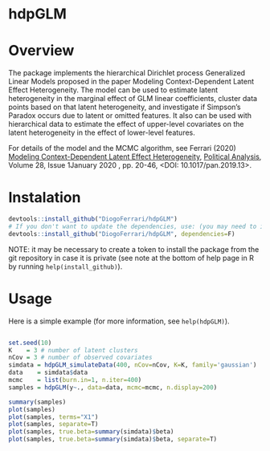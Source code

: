 
* hdpGLM @@html:<img src='man/figures/hdpGLM_logo.png' align="right" height="139" />@@

#+ATTR_HTML: title="Travis hdpGLM"
  [[https://travis-ci.org/DiogoFerrari/hdpGLM][file:https://travis-ci.org/DiogoFerrari/hdpGLM.svg]]

* Overview


The package implements the hierarchical Dirichlet process Generalized Linear Models proposed in the paper Modeling Context-Dependent Latent Effect Heterogeneity. The model can be used to estimate latent heterogeneity in the marginal effect of GLM linear coefficients, cluster data points based on that latent heterogeneity, and investigate if Simpson’s Paradox occurs due to latent or omitted features. It also can be used with hierarchical data to estimate the effect of upper-level covariates on the latent heterogeneity in the effect of lower-level features.

For details of the model and the MCMC algorithm, see Ferrari (2020) [[https://www.cambridge.org/core/journals/political-analysis/article/modeling-contextdependent-latent-effect-heterogeneity/B7B0AF067DF97A1A8F0B50646EF64F24][Modeling Context-Dependent Latent Effect Heterogeneity]], [[https://www.cambridge.org/core/journals/political-analysis][Political Analysis]], Volume 28, Issue 1January 2020 , pp. 20-46, <DOI: 10.1017/pan.2019.13>.


* Instalation

# Install the development version (requires the package "devtools", so install it first if it is not installed already)

#+BEGIN_SRC R :exports code
devtools::install_github("DiogoFerrari/hdpGLM")
# If you don't want to update the dependencies, use: (you may need to install some dependencies manually)
devtools::install_github("DiogoFerrari/hdpGLM", dependencies=F)
#+END_SRC

NOTE: it may be necessary to create a token to install the package from the git repository in case it is private (see note at the bottom of help page in R by running =help(install_github)=).

* Usage

Here is a simple example (for more information, see =help(hdpGLM)=).

#+NAME: 
#+BEGIN_SRC R :exports code

set.seed(10)
K    = 3 # number of latent clusters
nCov = 3 # number of observed covariates
simdata = hdpGLM_simulateData(400, nCov=nCov, K=K, family='gaussian')
data    = simdata$data
mcmc    = list(burn.in=1, n.iter=400)
samples = hdpGLM(y~., data=data, mcmc=mcmc, n.display=200)

summary(samples)
plot(samples)
plot(samples, terms="X1")
plot(samples, separate=T)
plot(samples, true.beta=summary(simdata)$beta)
plot(samples, true.beta=summary(simdata)$beta, separate=T)

#+END_SRC

* More information                                                 :noexport:


